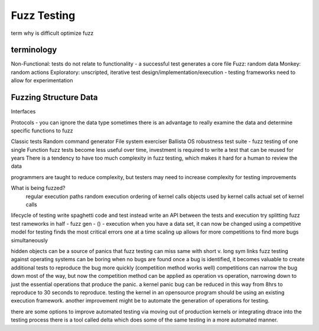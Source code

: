 .. _competitive analysis:

Fuzz Testing
============

term
why is difficult
optimize fuzz

terminology
-----------

Non-Functional: tests do not relate to functionality - a successful test generates a core file
Fuzz: random data
Monkey: random actions
Exploratory: unscripted, iterative test design/implementation/execution - testing frameworks need to allow for experimentation

Fuzzing Structure Data
----------------------

Interfaces

Protocols - you can ignore the data type
sometimes there is an advantage to really examine the data and determine specific functions to fuzz

Classic tests
Random command generator
File system exerciser
Ballista OS robustness test suite - fuzz testing of one single Function
fuzz tests become less useful over time, investment is required to write a test that can be reused for years
There is a tendency to have too much complexity in fuzz testing, which makes it hard for a human to review the data

programmers are taught to reduce complexity, but testers may need to increase complexity for testing improvements

What is being fuzzed?
 regular execution paths
 random execution
 ordering of kernel calls
 objects used by kernel calls
 actual set of kernel calls
 
lifecycle of testing
write spaghetti code and test
instead write an API between the tests and execution
try splitting fuzz test rameworks in half - fuzz gen - () - execution
when you have a data set, it can now be changed
using a competitive model for testing finds the most critical errors one at a time
scaling up allows for more competitions to find more bugs simultaneously

hidden objects can be a source of panics that fuzz testing can miss
same with short v. long sym links
fuzz testing against operating systems can be boring when no bugs are found
once a bug is identified, it becomes valuable to create additional tests to reproduce the bug more quickly (competition method works well)
competitions can narrow the bug down most of the way, but now the competition method can be applied as operation vs operation, narrowing down to just the essential operations that produce the panic. a kernel panic bug can be reduced in this way from 8hrs to reproduce to 30 seconds to reproduce.
testing the kernel in an opensource program should be using an existing execution framework. another improvement might be to automate the generation of operations for testing.

there are some options to improve automated testing via moving out of production kernels or integrating dtrace into the testing process
there is a tool called delta which does some of the same testing in a more automated manner.
